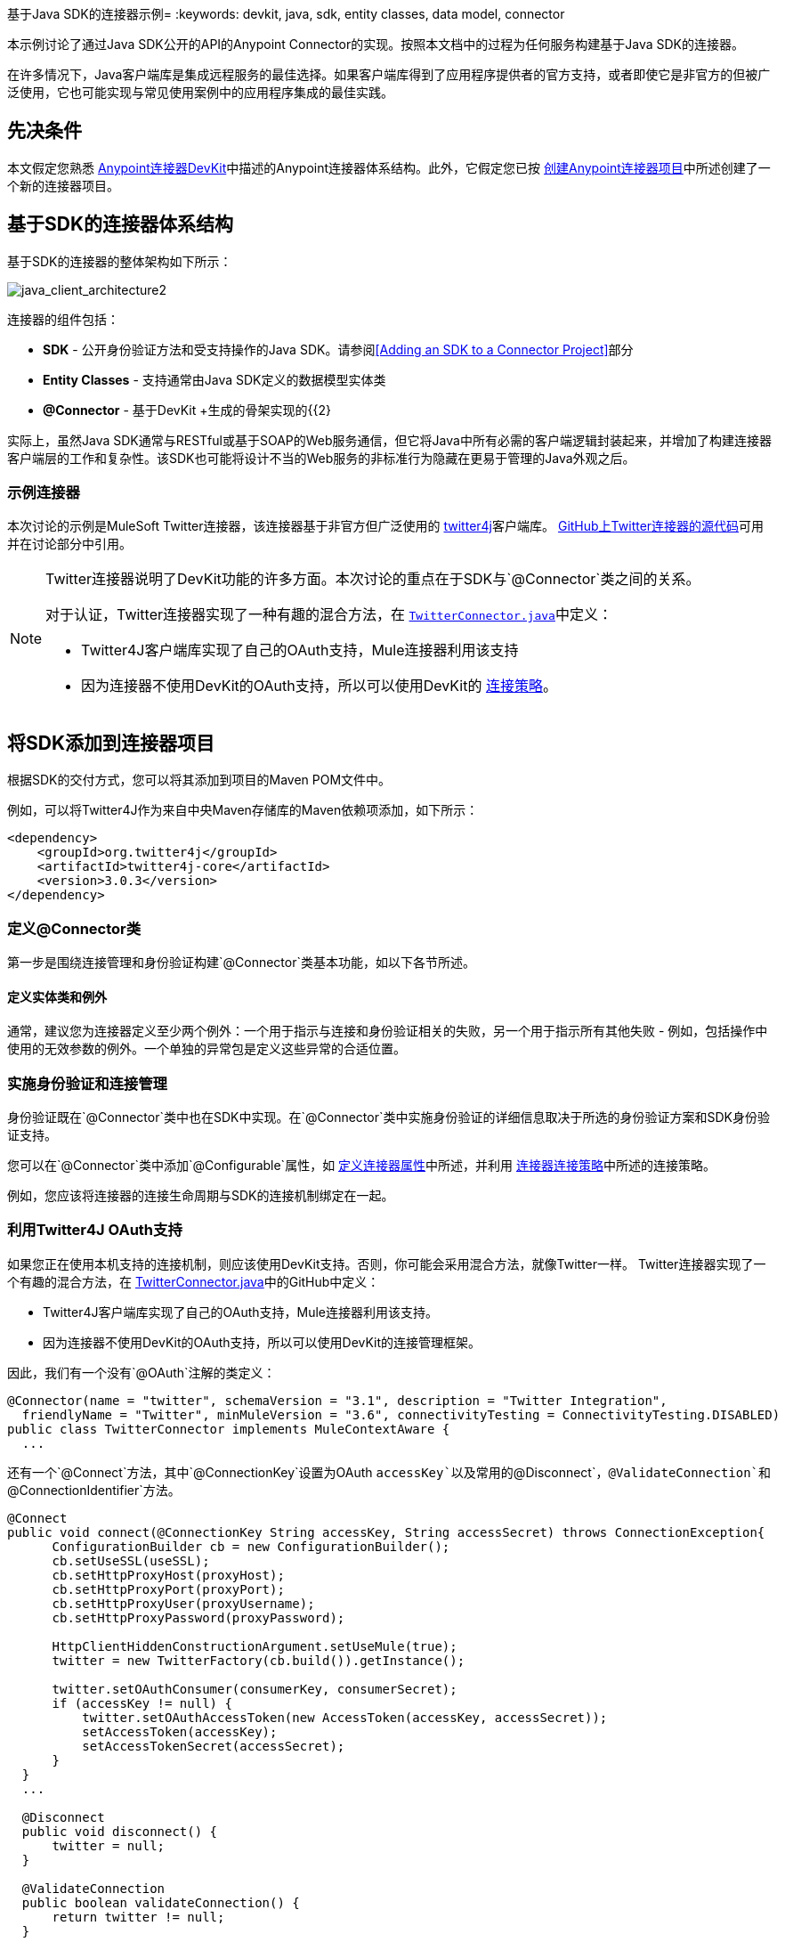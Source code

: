 基于Java SDK的连接器示例= 
:keywords: devkit, java, sdk, entity classes, data model, connector

本示例讨论了通过Java SDK公开的API的Anypoint Connector的实现。按照本文档中的过程为任何服务构建基于Java SDK的连接器。

在许多情况下，Java客户端库是集成远程服务的最佳选择。如果客户端库得到了应用程序提供者的官方支持，或者即使它是非官方的但被广泛使用，它也可能实现与常见使用案例中的应用程序集成的最佳实践。

== 先决条件

本文假定您熟悉 link:/anypoint-connector-devkit/v/3.8[Anypoint连接器DevKit]中描述的Anypoint连接器体系结构。此外，它假定您已按 link:/anypoint-connector-devkit/v/3.8/creating-an-anypoint-connector-project[创建Anypoint连接器项目]中所述创建了一个新的连接器项目。

== 基于SDK的连接器体系结构

基于SDK的连接器的整体架构如下所示：

image:java_client_architecture2.png[java_client_architecture2]

连接器的组件包括：

*   *SDK*  - 公开身份验证方法和受支持操作的Java SDK。请参阅<<Adding an SDK to a Connector Project>>部分
*   *Entity Classes*  - 支持通常由Java SDK定义的数据模型实体类
*   *@Connector*  - 基于DevKit +生成的骨架实现的{{2}

实际上，虽然Java SDK通常与RESTful或基于SOAP的Web服务通信，但它将Java中所有必需的客户端逻辑封装起来，并增加了构建连接器客户端层的工作和复杂性。该SDK也可能将设计不当的Web服务的非标准行为隐藏在更易于管理的Java外观之后。

=== 示例连接器

本次讨论的示例是MuleSoft Twitter连接器，该连接器基于非官方但广泛使用的 link:http://twitter4j.org/[twitter4j]客户端库。 link:https://github.com/mulesoft/twitter-connector/[GitHub上Twitter连接器的源代码]可用并在讨论部分中引用。

[NOTE]
====
Twitter连接器说明了DevKit功能的许多方面。本次讨论的重点在于SDK与`@Connector`类之间的关系。

对于认证，Twitter连接器实现了一种有趣的混合方法，在 link:https://github.com/mulesoft/twitter-connector/blob/develop/src/main/java/org/mule/modules/twitter/TwitterConnector.java[`TwitterConnector.java`]中定义：

*  Twitter4J客户端库实现了自己的OAuth支持，Mule连接器利用该支持
* 因为连接器不使用DevKit的OAuth支持，所以可以使用DevKit的 link:/anypoint-connector-devkit/v/3.8/authentication[连接策略]。
====

== 将SDK添加到连接器项目

根据SDK的交付方式，您可以将其添加到项目的Maven POM文件中。

例如，可以将Twitter4J作为来自中央Maven存储库的Maven依赖项添加，如下所示：

[source,xml, linenums]
----
<dependency>
    <groupId>org.twitter4j</groupId>
    <artifactId>twitter4j-core</artifactId>
    <version>3.0.3</version>
</dependency>
----

=== 定义@Connector类

第一步是围绕连接管理和身份验证构建`@Connector`类基本功能，如以下各节所述。

==== 定义实体类和例外

通常，建议您为连接器定义至少两个例外：一个用于指示与连接和身份验证相关的失败，另一个用于指示所有其他失败 - 例如，包括操作中使用的无效参数的例外。一个单独的异常包是定义这些异常的合适位置。

=== 实施身份验证和连接管理

身份验证既在`@Connector`类中也在SDK中实现。在`@Connector`类中实施身份验证的详细信息取决于所选的身份验证方案和SDK身份验证支持。

您可以在`@Connector`类中添加`@Configurable`属性，如 link:/anypoint-connector-devkit/v/3.8/defining-connector-attributes[定义连接器属性]中所述，并利用 link:/anypoint-connector-devkit/v/3.8/connector-connection-strategies[连接器连接策略]中所述的连接策略。

例如，您应该将连接器的连接生命周期与SDK的连接机制绑定在一起。

=== 利用Twitter4J OAuth支持

如果您正在使用本机支持的连接机制，则应该使用DevKit支持。否则，你可能会采用混合方法，就像Twitter一样。 Twitter连接器实现了一个有趣的混合方法，在 link:https://github.com/mulesoft/twitter-connector/blob/develop/src/main/java/org/mule/modules/twitter/TwitterConnector.java[TwitterConnector.java]中的GitHub中定义：

*  Twitter4J客户端库实现了自己的OAuth支持，Mule连接器利用该支持。
* 因为连接器不使用DevKit的OAuth支持，所以可以使用DevKit的连接管理框架。

因此，我们有一个没有`@OAuth`注解的类定义：

[source,java, linenums]
----
@Connector(name = "twitter", schemaVersion = "3.1", description = "Twitter Integration",
  friendlyName = "Twitter", minMuleVersion = "3.6", connectivityTesting = ConnectivityTesting.DISABLED)
public class TwitterConnector implements MuleContextAware {
  ...
----

还有一个`@Connect`方法，其中`@ConnectionKey`设置为OAuth `accessKey`以及常用的`@Disconnect`，`@ValidateConnection`和`@ConnectionIdentifier`方法。

[source,java, linenums]
----
@Connect
public void connect(@ConnectionKey String accessKey, String accessSecret) throws ConnectionException{
      ConfigurationBuilder cb = new ConfigurationBuilder();
      cb.setUseSSL(useSSL);
      cb.setHttpProxyHost(proxyHost);
      cb.setHttpProxyPort(proxyPort);
      cb.setHttpProxyUser(proxyUsername);
      cb.setHttpProxyPassword(proxyPassword);

      HttpClientHiddenConstructionArgument.setUseMule(true);
      twitter = new TwitterFactory(cb.build()).getInstance();

      twitter.setOAuthConsumer(consumerKey, consumerSecret);
      if (accessKey != null) {
          twitter.setOAuthAccessToken(new AccessToken(accessKey, accessSecret));
          setAccessToken(accessKey);
          setAccessTokenSecret(accessSecret);
      }
  }
  ...

  @Disconnect
  public void disconnect() {
      twitter = null;
  }

  @ValidateConnection
  public boolean validateConnection() {
      return twitter != null;
  }

  @ConnectionIdentifier
  public String getConnectionIdentifier() {
      return getAccessToken() + "-" + getAccessTokenSecret();
  }
----

另一方面，我们有一系列实现OAuth相关功能的`@Processor`方法，例如通过调用类`twitter4j.Twitter`公开的函数来获取和管理访问令牌：

[source,java,linenums]
----
/**
 * Set the OAuth verifier after it has been retrieved via requestAuthorization.
 * The resulting access tokens log to the INFO level so the user can
 * reuse them as part of the configuration in the future if desired.
 * <p/>
 * {@sample.xml ../../../doc/twitter-connector.xml.sample twitter:setOauthVerifier}
 *
 *
 * @param requestToken request token from Twitter
 * @param oauthVerifier The OAuth verifier code from Twitter.
 * @return Twitter AccessToken info.
 * @throws TwitterException when Twitter service or network is unavailable
 */
@Processor
public AccessToken setOauthVerifier(@Optional RequestToken requestToken, String oauthVerifier) throws TwitterException {
    AccessToken accessToken;
    if (requestToken != null) {
        accessToken = twitter.getOAuthAccessToken(requestToken, oauthVerifier);
    }
    else {
        accessToken = twitter.getOAuthAccessToken(oauthVerifier);
    }

    logger.info("Got OAuth access tokens. Access token:" + accessToken.getToken()
            + " Access token secret:" + accessToken.getTokenSecret());

    return accessToken;
}

/**
 * Start the OAuth request authorization process.
 */

@Processor
  public RequestToken requestAuthorization(@Optional String callbackUrl) throws TwitterException {
      RequestToken token = twitter.getOAuthRequestToken(callbackUrl);
      return token;
  }

  ...
 public String getAccessToken() {
      return accessToken;
  }
  public void setAccessToken(String accessToken) {
      this.accessToken = accessToken;
  }

  public String getAccessTokenSecret() {
      return accessTokenSecret;
  }

  public void setAccessTokenSecret(String accessTokenSecret) {
      this.accessTokenSecret = accessTokenSecret;
  }
----

实际调用Twitter操作的@Processor方法不使用@OAuthProtected注释：

[source,java, linenums]
----
@Processor
  public User showUser() throws TwitterException {
      return twitter.showUser(twitter.getId());
  }
----

如果您正在使用提供自己的OAuth支持的客户端库，则可以深入研究此代码并使用类似的实现模式。

== 将操作添加到@Connector类

此时，您可以开始向连接器添加操作。

使用SDK时，添加操作的步骤包括：

* 导入用作参数或操作返回值的任何Java实体SDK类以及客户端库可能引发的任何异常
* 在`@Connector`类中添加一个`@Processor`方法，该方法调用客户端实例上的操作

根据您的特定客户端类别，您可能需要在操作方法中添加身份验证功能来处理身份验证。

[NOTE]
====
*Apply a Test-Driven Approach*

基于MuleSoft的经验，大多数成功的连接器实现项目在连接器上构建操作时遵循与测试驱动开发类似的周期：

* 确定操作的详细要求 - 实体（POJO或具有特定内容的地图），它可以接受为输入或返回为响应;任何边缘情况如无效值，错误类型的值等等;以及该操作可能引发的例外情况
* 实施涵盖这些要求的JUnit测试
* 实现足够的操作来通过这些测试，包括创建新的实体类和异常
* 使用填充与操作相关的Javadoc的注释更新您的`@Connector`类和其他代码

迭代，直到您覆盖给定操作的要求中涵盖的所有场景。然后使用相同的循环来实现每个操作，直到连接器功能完成。

如果您的SDK有详细的文档记录，那么预期的操作行为应该清楚，并且您可以通过更少的边缘情况和特殊情况下的单元测试逃脱 - 但要记住，连接器的可靠性与您基于它的SDK。

您可能会问，"When do I try my connector in Studio?"除了自动化的JUnit测试外，随时随地手动测试每个操作也很有用也令人高兴。测试每个操作可以让你

* 在您的工作中查看基本操作功能，让您了解进度
* 查看连接器在Studio用户界面中的显示方式，这些自动化单元测试无法显示给您。例如，来自Javadoc注释的文本用于填充连接器中对话框中字段的工具提示

手动测试提供了擦亮连接器外观的机会，通过合理的默认设置改进体验等等。

但是，这并没有削弱测试驱动方法的价值。许多连接器开发项目已经陷入困境或者生产出难以使用的连接器，因为在定义操作时未能定义测试，它看起来像（而且）更多地在前面工作，但确实有收益 - 您会获得更好的效果结果，更快。
====

=== 实施操作

Twitter连接器实现了一套丰富的操作;一些简单的如下：

[source,java, linenums]
----
/**
 * Returns a single status, specified by the id parameter below. The status's
 * author returns inline. <br>
 * This method calls http://api.twitter.com/1.1/statuses/show
 * <p/>
 * {@sample.xml ../../../doc/twitter-connector.xml.sample twitter:showStatus}
 *
 * @param id the numerical ID of the status you're trying to retrieve
 * @return a single {@link Status}
 * @throws twitter4j.TwitterException when Twitter service or network is unavailable
 * @see <a href="http://dev.twitter.com/doc/get/statuses/show/:id">GET
 *      statuses/show/:id | dev.twitter.com</a>
 */
@Processor
public Status showStatus(long id) throws TwitterException {
    return twitter.showStatus(id);
}

/**
 * Answers user information for the authenticated user
 * <p/>
 * {@sample.xml ../../../doc/twitter-connector.xml.sample twitter:showUser}
 *
 * @return a {@link User} object
 * @throws TwitterException when Twitter service or network is unavailable
 */
@Processor
public User showUser() throws TwitterException {
    return twitter.showUser(twitter.getId());
}

/**
 * Search for places that can be attached to a statuses/update. Given a latitude
 * and a longitude pair, or an IP address, this request returns a list of
 * all valid places that can be used as the place_id when updating a status.
 * <p/>
 * {@sample.xml ../../../doc/twitter-connector.xml.sample twitter:searchPlaces}
 *
 * @param latitude  latitude coordinate. Mandatory if no IP address is specified.
 * @param longitude longitude coordinate.
 * @param ip        the IP. Mandatory if no coordinates are specified.
 * @return a {@link ResponseList} of {@link Place}
 * @throws TwitterException when Twitter service or network is unavailable
 */
@Processor
public ResponseList<Place>
  searchPlaces(@Placement(group = "Coordinates") @Optional Double latitude,
               @Placement(group = "Coordinates") @Optional Double longitude,
               @Optional String ip) throws TwitterException {
    return twitter.searchPlaces(createQuery(latitude, longitude, ip));
}

private GeoQuery createQuery(Double latitude, Double longitude, String ip) {
    if (ip == null) {
        return new GeoQuery(new GeoLocation(latitude, longitude));
    }
    return new GeoQuery(ip);
}
----

*Notes*：

* 所有这些操作都调用存储在`twitter`属性中的客户端实例上的方法。
*  @Optional，@Default和@Placement等注释广泛用于改善连接器的配置行为及其在Studio中的外观。
* 因为认证全部由Java客户端和上面提到的@Connector类中的几个方法处理，所以@Processor方法中不包含与认证相关的代码。


=== 为操作创建JavaDoc和示例

每个操作的JavaDoc包含一个指向示例代码文件的指针：

`../../../doc/twitter-connector.xml.sample`

除了通常的`@param`和`@return`注释外，DevKit还强制包含这些代码示例，并根据为这些操作定义的参数检查您提供的示例。有关为每项操作创建所需文档的详细信息，请参阅 link:/anypoint-connector-devkit/v/3.8/connector-reference-documentation[连接器参考文档]。

=== 为操作创建单元测试

在定义每个操作时，您应该创建使用它的单元测试。由DevKit Maven原型创建的生成项目框架包含`./src/test`下的单元测试套件目录。 DevKit定义了一个基于JUnit的单元测试框架。

有关创建单元测试的详细信息，请参阅 link:/anypoint-connector-devkit/v/3.8/developing-devkit-connector-tests[开发DevKit连接器测试]。

== 下一步

如果您只是查看不同的连接器实现类型，则可以返回 link:/anypoint-connector-devkit/v/3.8/connector-attributes-and-operations[连接器属性和操作]和 link:/anypoint-connector-devkit/v/3.8/connector-attributes-and-operations#static-versus-dynamic-data-models[数据模型]来查看连接器实现，这些实现可以直接与SOAP和RESTful Web服务进行通信，而无需使用预先构建的SDK。

一旦你的连接器实现了它的操作，并创建了一些文档和测试套件，你可以：

* 返回到 link:/anypoint-connector-devkit/v/3.8/#development-steps[DevKit开发步骤]继续此处描述的开发过程
* 根据 link:/anypoint-connector-devkit/v/3.8/developing-devkit-connector-tests[开发DevKit连接器测试]中的信息构建测试套件以改进覆盖范围
* 根据 link:/anypoint-connector-devkit/v/3.8/connector-reference-documentation[连接器参考文档]中的信息构建文档示例以显示更多示例
